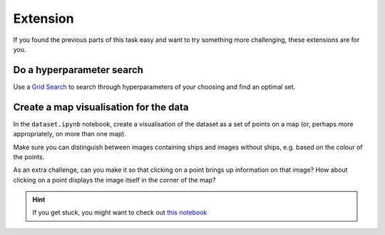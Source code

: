 =========
Extension
=========

If you found the previous parts of this task easy and want to try something more challenging, these extensions are for you.


Do a hyperparameter search
--------------------------

Use a `Grid Search <https://scikit-learn.org/stable/modules/generated/sklearn.model_selection.GridSearchCV.html>`_ to search through hyperparameters of your choosing and find an optimal set.


Create a map visualisation for the data
---------------------------------------

In the ``dataset.ipynb`` notebook, create a visualisation of the dataset as a set of points on a map (or, perhaps more appropriately, on more than one map).

Make sure you can distinguish between images containing ships and images without ships, e.g. based on the colour of the points.

As an extra challenge, can you make it so that clicking on a point brings up information on that image?
How about clicking on a point displays the image itself in the corner of the map?

.. hint:: If you get stuck, you might want to check out `this notebook <https://github.com/marshrossney/ships-in-satellite-imagery/blob/main/notebooks/locations.ipynb>`_
